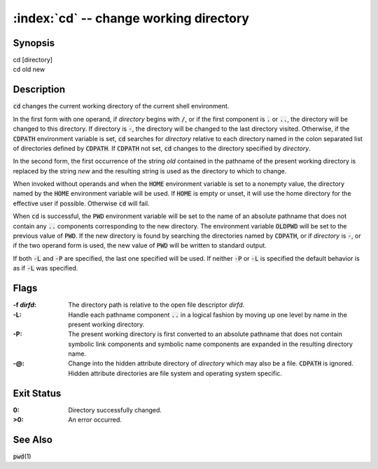 .. default-role:: code

:index:`cd` -- change working directory
=======================================

Synopsis
--------
| cd [directory]
| cd old new

Description
-----------
`cd` changes the current working directory of the current shell environment.

In the first form with one operand, if *directory* begins with `/`, or if
the first component is `.` or `..`, the directory will be changed to this
directory.  If directory is `-`, the directory will be changed to the last
directory visited.  Otherwise, if the `CDPATH` environment variable is set,
`cd` searches for *directory* relative to each directory named in the colon
separated list of directories defined by `CDPATH`.  If `CDPATH` not set,
`cd` changes to the directory specified by *directory*.

In the second form, the first occurrence of the string *old* contained in
the pathname of the present working directory is replaced by the string
*new* and the resulting string is used as the directory to which to change.

When invoked without operands and when the `HOME` environment variable
is set to a nonempty value, the directory named by the `HOME` environment
variable will be used.  If `HOME` is empty or unset, it will use the home
directory for the effective user if possible.  Otherwise `cd` will fail.

When `cd` is successful, the `PWD` environment variable will be set to the
name of an absolute pathname that does not contain any `..` components
corresponding to the new directory.  The environment variable `OLDPWD`
will be set to the previous value of `PWD`.  If the new directory is
found by searching the directories named by `CDPATH`, or if *directory*
is `-`, or if the two operand form is used, the new value of `PWD` will
be written to standard output.

If both `-L` and `-P` are specified, the last one specified will be used.
If neither `-P` or `-L` is specified the default behavior is as if `-L`
was specified.

Flags
-----
:-f *dirfd*: The directory path is relative to the open file descriptor *dirfd*.

:-L: Handle each pathname component `..` in a logical fashion by moving
   up one level by name in the present working directory.

:-P: The present working directory is first converted to an absolute
   pathname that does not contain symbolic link components and symbolic
   name components are expanded in the resulting directory name.

:-@: Change into the hidden attribute directory of *directory* which may
   also be a file. `CDPATH` is ignored. Hidden attribute directories are
   file system and operating system specific.


Exit Status
-----------
:0: Directory successfully changed.

:>0: An error occurred.

See Also
--------
`pwd`\(1)
